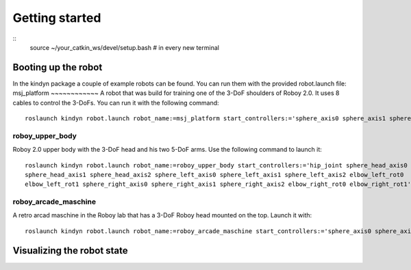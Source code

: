 Getting started
===============

::
    source ~/your_catkin_ws/devel/setup.bash # in every new terminal


Booting up the robot
--------------------
In the kindyn package a couple of example robots can be found. You can run them with the provided robot.launch file:
msj_platform
~~~~~~~~~~~~
A robot that was build for training one of the 3-DoF shoulders of Roboy 2.0. It uses 8 cables to control the 3-DoFs.
You can run it with the following command:
::
    roslaunch kindyn robot.launch robot_name:=msj_platform start_controllers:='sphere_axis0 sphere_axis1 sphere_axis2'

roboy_upper_body
~~~~~~~~~~~~~~~~
Roboy 2.0 upper body with the 3-DoF head and his two 5-DoF arms. Use the following command to launch it:
::
    roslaunch kindyn robot.launch robot_name:=roboy_upper_body start_controllers:='hip_joint sphere_head_axis0
    sphere_head_axis1 sphere_head_axis2 sphere_left_axis0 sphere_left_axis1 sphere_left_axis2 elbow_left_rot0
    elbow_left_rot1 sphere_right_axis0 sphere_right_axis1 sphere_right_axis2 elbow_right_rot0 elbow_right_rot1'

roboy_arcade_maschine
~~~~~~~~~~~~~~~~~~~~~
A retro arcad maschine in the Roboy lab that has a 3-DoF Roboy head mounted on the top. Launch it with:
::
    roslaunch kindyn robot.launch robot_name:=roboy_arcade_maschine start_controllers:='sphere_axis0 sphere_axis1 sphere_axis2'


Visualizing the robot state
---------------------------
